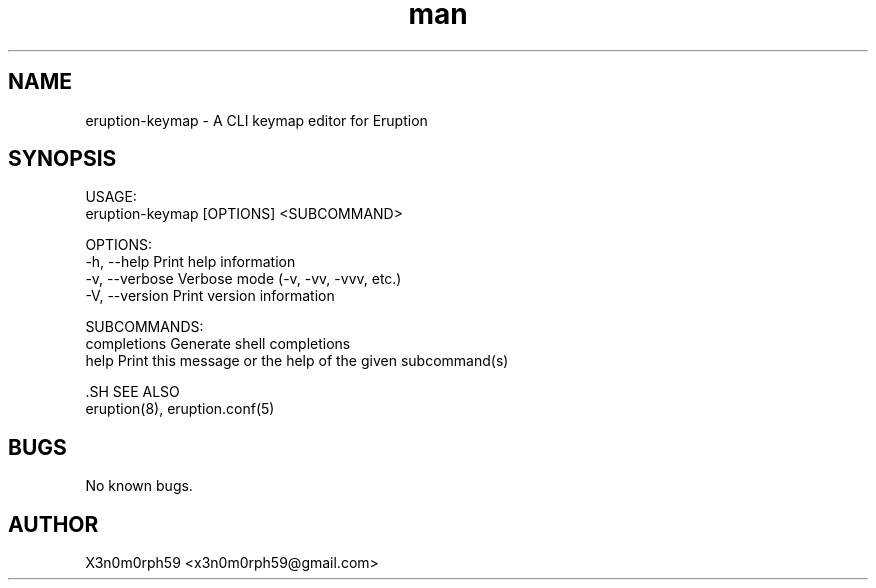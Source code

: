 .\" Manpage for Eruption.
.TH man 1 "July 2022" "0.0.1" "eruption-keymap man page"
.SH NAME
 eruption-keymap - A CLI keymap editor for Eruption
.SH SYNOPSIS

 USAGE:
    eruption-keymap [OPTIONS] <SUBCOMMAND>

 OPTIONS:
    -h, --help       Print help information
    -v, --verbose    Verbose mode (-v, -vv, -vvv, etc.)
    -V, --version    Print version information

 SUBCOMMANDS:
    completions    Generate shell completions
    help           Print this message or the help of the given subcommand(s)


 .SH SEE ALSO
 eruption(8), eruption.conf(5)
.SH BUGS
 No known bugs.
.SH AUTHOR
 X3n0m0rph59 <x3n0m0rph59@gmail.com>

